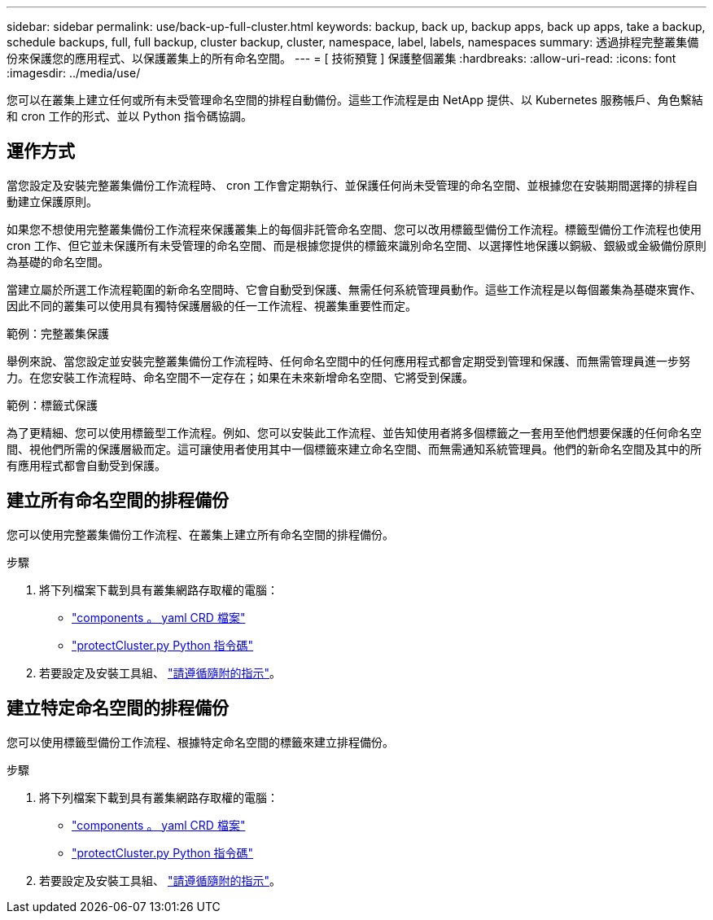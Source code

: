 ---
sidebar: sidebar 
permalink: use/back-up-full-cluster.html 
keywords: backup, back up, backup apps, back up apps, take a backup, schedule backups, full, full backup, cluster backup, cluster, namespace, label, labels, namespaces 
summary: 透過排程完整叢集備份來保護您的應用程式、以保護叢集上的所有命名空間。 
---
= [ 技術預覽 ] 保護整個叢集
:hardbreaks:
:allow-uri-read: 
:icons: font
:imagesdir: ../media/use/


[role="lead"]
您可以在叢集上建立任何或所有未受管理命名空間的排程自動備份。這些工作流程是由 NetApp 提供、以 Kubernetes 服務帳戶、角色繫結和 cron 工作的形式、並以 Python 指令碼協調。



== 運作方式

當您設定及安裝完整叢集備份工作流程時、 cron 工作會定期執行、並保護任何尚未受管理的命名空間、並根據您在安裝期間選擇的排程自動建立保護原則。

如果您不想使用完整叢集備份工作流程來保護叢集上的每個非託管命名空間、您可以改用標籤型備份工作流程。標籤型備份工作流程也使用 cron 工作、但它並未保護所有未受管理的命名空間、而是根據您提供的標籤來識別命名空間、以選擇性地保護以銅級、銀級或金級備份原則為基礎的命名空間。

當建立屬於所選工作流程範圍的新命名空間時、它會自動受到保護、無需任何系統管理員動作。這些工作流程是以每個叢集為基礎來實作、因此不同的叢集可以使用具有獨特保護層級的任一工作流程、視叢集重要性而定。

.範例：完整叢集保護
舉例來說、當您設定並安裝完整叢集備份工作流程時、任何命名空間中的任何應用程式都會定期受到管理和保護、而無需管理員進一步努力。在您安裝工作流程時、命名空間不一定存在；如果在未來新增命名空間、它將受到保護。

.範例：標籤式保護
為了更精細、您可以使用標籤型工作流程。例如、您可以安裝此工作流程、並告知使用者將多個標籤之一套用至他們想要保護的任何命名空間、視他們所需的保護層級而定。這可讓使用者使用其中一個標籤來建立命名空間、而無需通知系統管理員。他們的新命名空間及其中的所有應用程式都會自動受到保護。



== 建立所有命名空間的排程備份

您可以使用完整叢集備份工作流程、在叢集上建立所有命名空間的排程備份。

.步驟
. 將下列檔案下載到具有叢集網路存取權的電腦：
+
** https://raw.githubusercontent.com/NetApp/netapp-astra-toolkits/main/examples/fullcluster-backup/components.yaml["components 。 yaml CRD 檔案"]
** https://raw.githubusercontent.com/NetApp/netapp-astra-toolkits/main/examples/fullcluster-backup/protectCluster.py["protectCluster.py Python 指令碼"]


. 若要設定及安裝工具組、 https://github.com/NetApp/netapp-astra-toolkits/blob/main/examples/fullcluster-backup/README.md["請遵循隨附的指示"^]。




== 建立特定命名空間的排程備份

您可以使用標籤型備份工作流程、根據特定命名空間的標籤來建立排程備份。

.步驟
. 將下列檔案下載到具有叢集網路存取權的電腦：
+
** https://raw.githubusercontent.com/NetApp/netapp-astra-toolkits/main/examples/labelbased-backup/components.yaml["components 。 yaml CRD 檔案"]
** https://raw.githubusercontent.com/NetApp/netapp-astra-toolkits/main/examples/labelbased-backup/protectCluster.py["protectCluster.py Python 指令碼"]


. 若要設定及安裝工具組、 https://github.com/NetApp/netapp-astra-toolkits/blob/main/examples/labelbased-backup/README.md["請遵循隨附的指示"^]。

